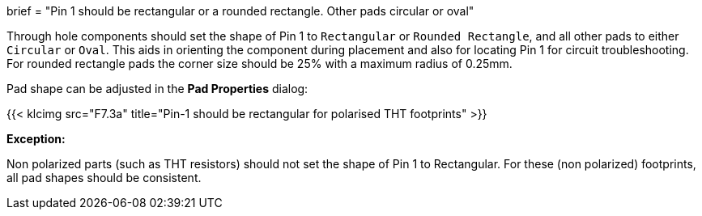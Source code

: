 +++
brief = "Pin 1 should be rectangular or a rounded rectangle. Other pads circular or oval"
+++

Through hole components should set the shape of Pin 1 to `Rectangular` or `Rounded Rectangle`, and all other pads to either `Circular` or `Oval`.
This aids in orienting the component during placement and also for locating Pin 1 for circuit troubleshooting.
For rounded rectangle pads the corner size should be 25% with a maximum radius of 0.25mm.

Pad shape can be adjusted in the *Pad Properties* dialog:

{{< klcimg src="F7.3a" title="Pin-1 should be rectangular for polarised THT footprints" >}}

**Exception:**

Non polarized parts (such as THT resistors) should not set the shape of Pin 1 to Rectangular. For these (non polarized) footprints, all pad shapes should be consistent.
